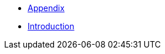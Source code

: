:api-docs-url: <url to the API documentation>

// xref:Appendix.adoc#appendix-contributions[Appendix]

* xref:Appendix.adoc[Appendix]
* xref:index.adoc[Introduction]
// * xref:index.adoc#sec-contributions[Contribute]
// * xref:index.adoc#sec-supported-technos[Supported technologies]
// * xref:index.adoc#sec-arch[Architecture]
// * xref:index.adoc#sec-deploy[Deployment]
// * xref:index.adoc#sec-faq[FaQ]
// * xref:index.adoc#sec-new-streamer-types[Support new technologies]